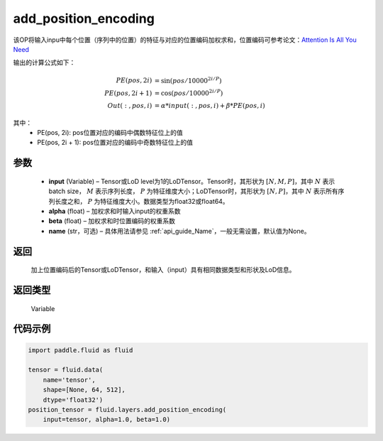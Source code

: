 .. _cn_api_fluid_layers_add_position_encoding:

add_position_encoding
-------------------------------

.. py:function:: paddle.fluid.layers.add_position_encoding(input, alpha, beta, name=None)




该OP将输入inpu中每个位置（序列中的位置）的特征与对应的位置编码加权求和，位置编码可参考论文：`Attention Is All You Need <http://arxiv.org/pdf/1706.03762.pdf>`_ 

输出的计算公式如下：

.. math::

    PE(pos, 2i) &= \sin{(pos / 10000^{2i / P})}\\
    PE(pos, 2i + 1) &= \cos{(pos / 10000^{2i / P})}\\
    Out(:, pos, i) &= \alpha * input(:, pos, i) + \beta * PE(pos, i)

其中：
    - PE(pos, 2i): pos位置对应的编码中偶数特征位上的值
    - PE(pos, 2i + 1): pos位置对应的编码中奇数特征位上的值

参数
::::::::::::

    - **input**  (Variable) – Tensor或LoD level为1的LoDTensor。Tensor时，其形状为 :math:`[N, M, P]`，其中 :math:`N` 表示batch size， :math:`M` 表示序列长度， :math:`P` 为特征维度大小；LoDTensor时，其形状为 :math:`[N, P]`，其中 :math:`N` 表示所有序列长度之和， :math:`P` 为特征维度大小。数据类型为float32或float64。
    - **alpha**  (float) – 加权求和时输入input的权重系数
    - **beta**  (float) – 加权求和时位置编码的权重系数
    - **name**  (str，可选) – 具体用法请参见  :ref:`api_guide_Name`，一般无需设置，默认值为None。


返回
::::::::::::
  加上位置编码后的Tensor或LoDTensor，和输入（input）具有相同数据类型和形状及LoD信息。

返回类型
::::::::::::
 Variable

代码示例
::::::::::::

.. code-block:: python

    import paddle.fluid as fluid

    tensor = fluid.data(
        name='tensor',
        shape=[None, 64, 512],
        dtype='float32')
    position_tensor = fluid.layers.add_position_encoding(
        input=tensor, alpha=1.0, beta=1.0)











